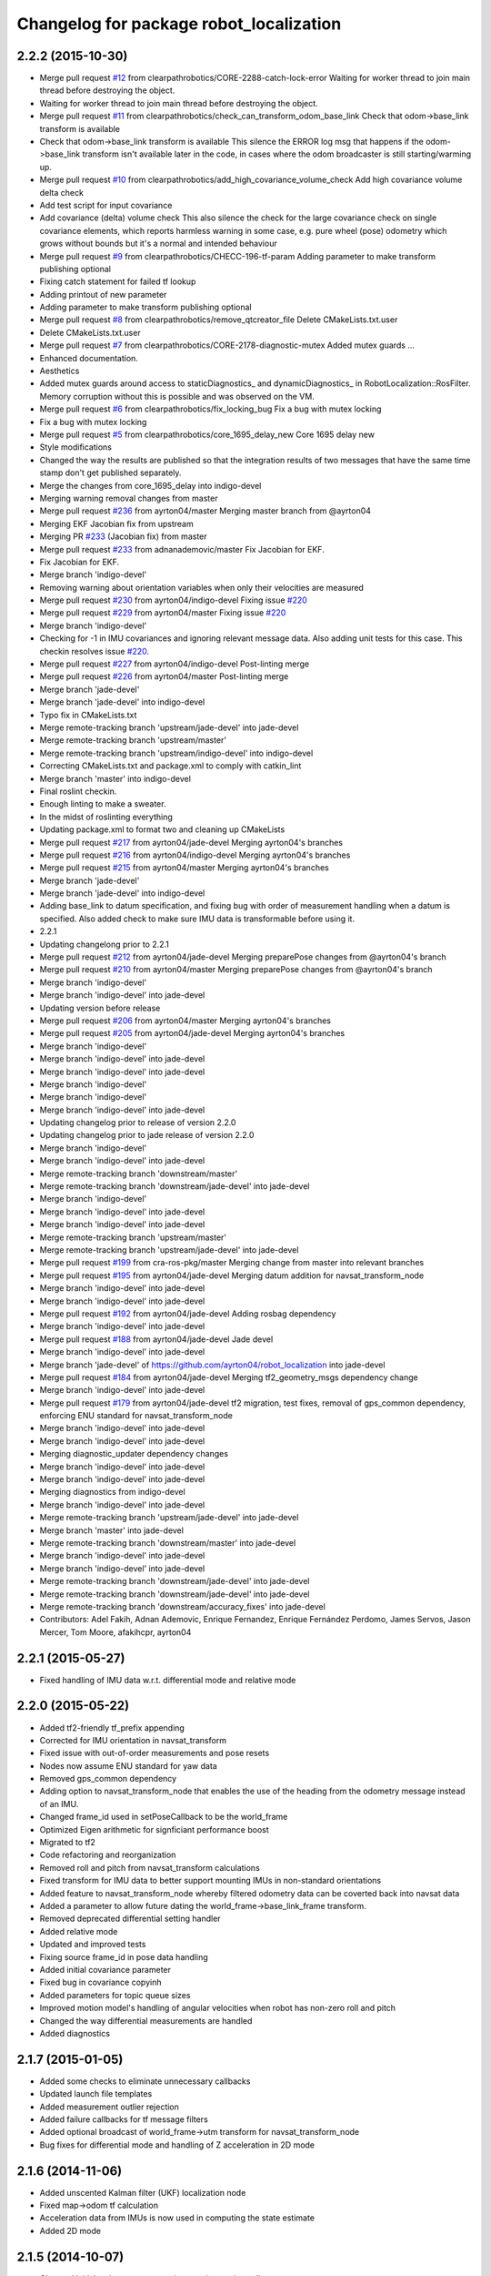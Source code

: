 ^^^^^^^^^^^^^^^^^^^^^^^^^^^^^^^^^^^^^^^^
Changelog for package robot_localization
^^^^^^^^^^^^^^^^^^^^^^^^^^^^^^^^^^^^^^^^

2.2.2 (2015-10-30)
------------------
* Merge pull request `#12 <https://github.com/clearpathrobotics/robot_localization/issues/12>`_ from clearpathrobotics/CORE-2288-catch-lock-error
  Waiting for worker thread to join main thread before destroying the object.
* Waiting for worker thread to join main thread before destroying the object.
* Merge pull request `#11 <https://github.com/clearpathrobotics/robot_localization/issues/11>`_ from clearpathrobotics/check_can_transform_odom_base_link
  Check that odom->base_link transform is available
* Check that odom->base_link transform is available
  This silence the ERROR log msg that happens if the odom->base_link
  transform isn't available later in the code, in cases where the odom
  broadcaster is still starting/warming up.
* Merge pull request `#10 <https://github.com/clearpathrobotics/robot_localization/issues/10>`_ from clearpathrobotics/add_high_covariance_volume_check
  Add high covariance volume delta check
* Add test script for input covariance
* Add covariance (delta) volume check
  This also silence the check for the large covariance check on single
  covariance elements, which reports harmless warning in some case, e.g.
  pure wheel (pose) odometry which grows without bounds but it's a normal
  and intended behaviour
* Merge pull request `#9 <https://github.com/clearpathrobotics/robot_localization/issues/9>`_ from clearpathrobotics/CHECC-196-tf-param
  Adding parameter to make transform publishing optional
* Fixing catch statement for failed tf lookup
* Adding printout of new parameter
* Adding parameter to make transform publishing optional
* Merge pull request `#8 <https://github.com/clearpathrobotics/robot_localization/issues/8>`_ from clearpathrobotics/remove_qtcreator_file
  Delete CMakeLists.txt.user
* Delete CMakeLists.txt.user
* Merge pull request `#7 <https://github.com/clearpathrobotics/robot_localization/issues/7>`_ from clearpathrobotics/CORE-2178-diagnostic-mutex
  Added mutex guards …
* Enhanced documentation.
* Aesthetics
* Added mutex guards around access to staticDiagnostics_ and dynamicDiagnostics_ in RobotLocalization::RosFilter. Memory corruption without this is possible and was observed on the VM.
* Merge pull request `#6 <https://github.com/clearpathrobotics/robot_localization/issues/6>`_ from clearpathrobotics/fix_locking_bug
  Fix a bug with mutex locking
* Fix a bug with mutex locking
* Merge pull request `#5 <https://github.com/clearpathrobotics/robot_localization/issues/5>`_ from clearpathrobotics/core_1695_delay_new
  Core 1695 delay new
* Style modifications
* Changed the way the results are published so that the integration
  results of two messages that have the same time stamp don't get
  published separately.
* Merge the changes from core_1695_delay into indigo-devel
* Merging warning removal changes from master
* Merge pull request `#236 <https://github.com/clearpathrobotics/robot_localization/issues/236>`_ from ayrton04/master
  Merging master branch from @ayrton04
* Merging EKF Jacobian fix from upstream
* Merging PR `#233 <https://github.com/clearpathrobotics/robot_localization/issues/233>`_ (Jacobian fix) from master
* Merge pull request `#233 <https://github.com/clearpathrobotics/robot_localization/issues/233>`_ from adnanademovic/master
  Fix Jacobian for EKF.
* Fix Jacobian for EKF.
* Merge branch 'indigo-devel'
* Removing warning about orientation variables when only their velocities are measured
* Merge pull request `#230 <https://github.com/clearpathrobotics/robot_localization/issues/230>`_ from ayrton04/indigo-devel
  Fixing issue `#220 <https://github.com/clearpathrobotics/robot_localization/issues/220>`_
* Merge pull request `#229 <https://github.com/clearpathrobotics/robot_localization/issues/229>`_ from ayrton04/master
  Fixing issue `#220 <https://github.com/clearpathrobotics/robot_localization/issues/220>`_
* Merge branch 'indigo-devel'
* Checking for -1 in IMU covariances and ignoring relevant message data. Also adding unit tests for this case. This checkin resolves issue `#220 <https://github.com/clearpathrobotics/robot_localization/issues/220>`_.
* Merge pull request `#227 <https://github.com/clearpathrobotics/robot_localization/issues/227>`_ from ayrton04/indigo-devel
  Post-linting merge
* Merge pull request `#226 <https://github.com/clearpathrobotics/robot_localization/issues/226>`_ from ayrton04/master
  Post-linting merge
* Merge branch 'jade-devel'
* Merge branch 'jade-devel' into indigo-devel
* Typo fix in CMakeLists.txt
* Merge remote-tracking branch 'upstream/jade-devel' into jade-devel
* Merge remote-tracking branch 'upstream/master'
* Merge remote-tracking branch 'upstream/indigo-devel' into indigo-devel
* Correcting CMakeLists.txt and package.xml to comply with catkin_lint
* Merge branch 'master' into indigo-devel
* Final roslint checkin.
* Enough linting to make a sweater.
* In the midst of roslinting everything
* Updating package.xml to format two and cleaning up CMakeLists
* Merge pull request `#217 <https://github.com/clearpathrobotics/robot_localization/issues/217>`_ from ayrton04/jade-devel
  Merging ayrton04's branches
* Merge pull request `#216 <https://github.com/clearpathrobotics/robot_localization/issues/216>`_ from ayrton04/indigo-devel
  Merging ayrton04's branches
* Merge pull request `#215 <https://github.com/clearpathrobotics/robot_localization/issues/215>`_ from ayrton04/master
  Merging ayrton04's branches
* Merge branch 'jade-devel'
* Merge branch 'jade-devel' into indigo-devel
* Adding base_link to datum specification, and fixing bug with order of measurement handling when a datum is specified. Also added check to make sure IMU data is transformable before using it.
* 2.2.1
* Updating changelong prior to 2.2.1
* Merge pull request `#212 <https://github.com/clearpathrobotics/robot_localization/issues/212>`_ from ayrton04/jade-devel
  Merging preparePose changes from @ayrton04's branch
* Merge pull request `#210 <https://github.com/clearpathrobotics/robot_localization/issues/210>`_ from ayrton04/master
  Merging preparePose changes from @ayrton04's branch
* Merge branch 'indigo-devel'
* Merge branch 'indigo-devel' into jade-devel
* Updating version before release
* Merge pull request `#206 <https://github.com/clearpathrobotics/robot_localization/issues/206>`_ from ayrton04/master
  Merging ayrton04's branches
* Merge pull request `#205 <https://github.com/clearpathrobotics/robot_localization/issues/205>`_ from ayrton04/jade-devel
  Merging ayrton04's branches
* Merge branch 'indigo-devel'
* Merge branch 'indigo-devel' into jade-devel
* Merge branch 'indigo-devel' into jade-devel
* Merge branch 'indigo-devel'
* Merge branch 'indigo-devel'
* Merge branch 'indigo-devel' into jade-devel
* Updating changelog prior to release of version 2.2.0
* Updating changelog prior to jade release of version 2.2.0
* Merge branch 'indigo-devel'
* Merge branch 'indigo-devel' into jade-devel
* Merge remote-tracking branch 'downstream/master'
* Merge remote-tracking branch 'downstream/jade-devel' into jade-devel
* Merge branch 'indigo-devel'
* Merge branch 'indigo-devel' into jade-devel
* Merge branch 'indigo-devel' into jade-devel
* Merge remote-tracking branch 'upstream/master'
* Merge remote-tracking branch 'upstream/jade-devel' into jade-devel
* Merge pull request `#199 <https://github.com/clearpathrobotics/robot_localization/issues/199>`_ from cra-ros-pkg/master
  Merging change from master into relevant branches
* Merge pull request `#195 <https://github.com/clearpathrobotics/robot_localization/issues/195>`_ from ayrton04/jade-devel
  Merging datum addition for navsat_transform_node
* Merge branch 'indigo-devel' into jade-devel
* Merge branch 'indigo-devel' into jade-devel
* Merge pull request `#192 <https://github.com/clearpathrobotics/robot_localization/issues/192>`_ from ayrton04/jade-devel
  Adding rosbag dependency
* Merge branch 'indigo-devel' into jade-devel
* Merge pull request `#188 <https://github.com/clearpathrobotics/robot_localization/issues/188>`_ from ayrton04/jade-devel
  Jade devel
* Merge branch 'indigo-devel' into jade-devel
* Merge branch 'jade-devel' of https://github.com/ayrton04/robot_localization into jade-devel
* Merge pull request `#184 <https://github.com/clearpathrobotics/robot_localization/issues/184>`_ from ayrton04/jade-devel
  Merging tf2_geometry_msgs dependency change
* Merge branch 'indigo-devel' into jade-devel
* Merge pull request `#179 <https://github.com/clearpathrobotics/robot_localization/issues/179>`_ from ayrton04/jade-devel
  tf2 migration, test fixes, removal of gps_common dependency, enforcing ENU standard for navsat_transform_node
* Merge branch 'indigo-devel' into jade-devel
* Merge branch 'indigo-devel' into jade-devel
* Merging diagnostic_updater dependency changes
* Merge branch 'indigo-devel' into jade-devel
* Merge branch 'indigo-devel' into jade-devel
* Merging diagnostics from indigo-devel
* Merge branch 'indigo-devel' into jade-devel
* Merge remote-tracking branch 'upstream/jade-devel' into jade-devel
* Merge branch 'master' into jade-devel
* Merge remote-tracking branch 'downstream/master' into jade-devel
* Merge branch 'indigo-devel' into jade-devel
* Merge branch 'indigo-devel' into jade-devel
* Merge remote-tracking branch 'downstream/jade-devel' into jade-devel
* Merge remote-tracking branch 'downstream/jade-devel' into jade-devel
* Merge remote-tracking branch 'downstream/accuracy_fixes' into jade-devel
* Contributors: Adel Fakih, Adnan Ademovic, Enrique Fernandez, Enrique Fernández Perdomo, James Servos, Jason Mercer, Tom Moore, afakihcpr, ayrton04

2.2.1 (2015-05-27)
------------------
* Fixed handling of IMU data w.r.t. differential mode and relative mode

2.2.0 (2015-05-22)
------------------
* Added tf2-friendly tf_prefix appending
* Corrected for IMU orientation in navsat_transform
* Fixed issue with out-of-order measurements and pose resets
* Nodes now assume ENU standard for yaw data
* Removed gps_common dependency
* Adding option to navsat_transform_node that enables the use of the heading from the odometry message instead of an IMU.
* Changed frame_id used in setPoseCallback to be the world_frame
* Optimized Eigen arithmetic for signficiant performance boost
* Migrated to tf2
* Code refactoring and reorganization
* Removed roll and pitch from navsat_transform calculations
* Fixed transform for IMU data to better support mounting IMUs in non-standard orientations
* Added feature to navsat_transform_node whereby filtered odometry data can be coverted back into navsat data
* Added a parameter to allow future dating the world_frame->base_link_frame transform.
* Removed deprecated differential setting handler
* Added relative mode
* Updated and improved tests
* Fixing source frame_id in pose data handling
* Added initial covariance parameter
* Fixed bug in covariance copyinh
* Added parameters for topic queue sizes
* Improved motion model's handling of angular velocities when robot has non-zero roll and pitch
* Changed the way differential measurements are handled
* Added diagnostics

2.1.7 (2015-01-05)
------------------
* Added some checks to eliminate unnecessary callbacks
* Updated launch file templates
* Added measurement outlier rejection
* Added failure callbacks for tf message filters
* Added optional broadcast of world_frame->utm transform for navsat_transform_node
* Bug fixes for differential mode and handling of Z acceleration in 2D mode

2.1.6 (2014-11-06)
------------------
* Added unscented Kalman filter (UKF) localization node
* Fixed map->odom tf calculation
* Acceleration data from IMUs is now used in computing the state estimate
* Added 2D mode

2.1.5 (2014-10-07)
------------------
* Changed initial estimate error covariance to be much smaller
* Fixed some debug output
* Added test suite
* Better compliance with REP-105
* Fixed differential measurement handling
* Implemented message filters
* Added navsat_transform_node

2.1.4 (2014-08-22)
------------------
* Adding utm_transform_node to install targets

2.1.3 (2014-06-22)
------------------
* Some changes to ease GPS integration
* Addition of differential integration of pose data
* Some documentation cleanup
* Added UTM transform node and launch file
* Bug fixes

2.1.2 (2014-04-11)
------------------
* Updated covariance correction formulation to "Joseph form" to improve filter stability.
* Implemented new versioning scheme.

2.1.1 (2014-04-11)
------------------
* Added cmake_modules dependency for Eigen support, and added include to silence boost::signals warning from tf include

